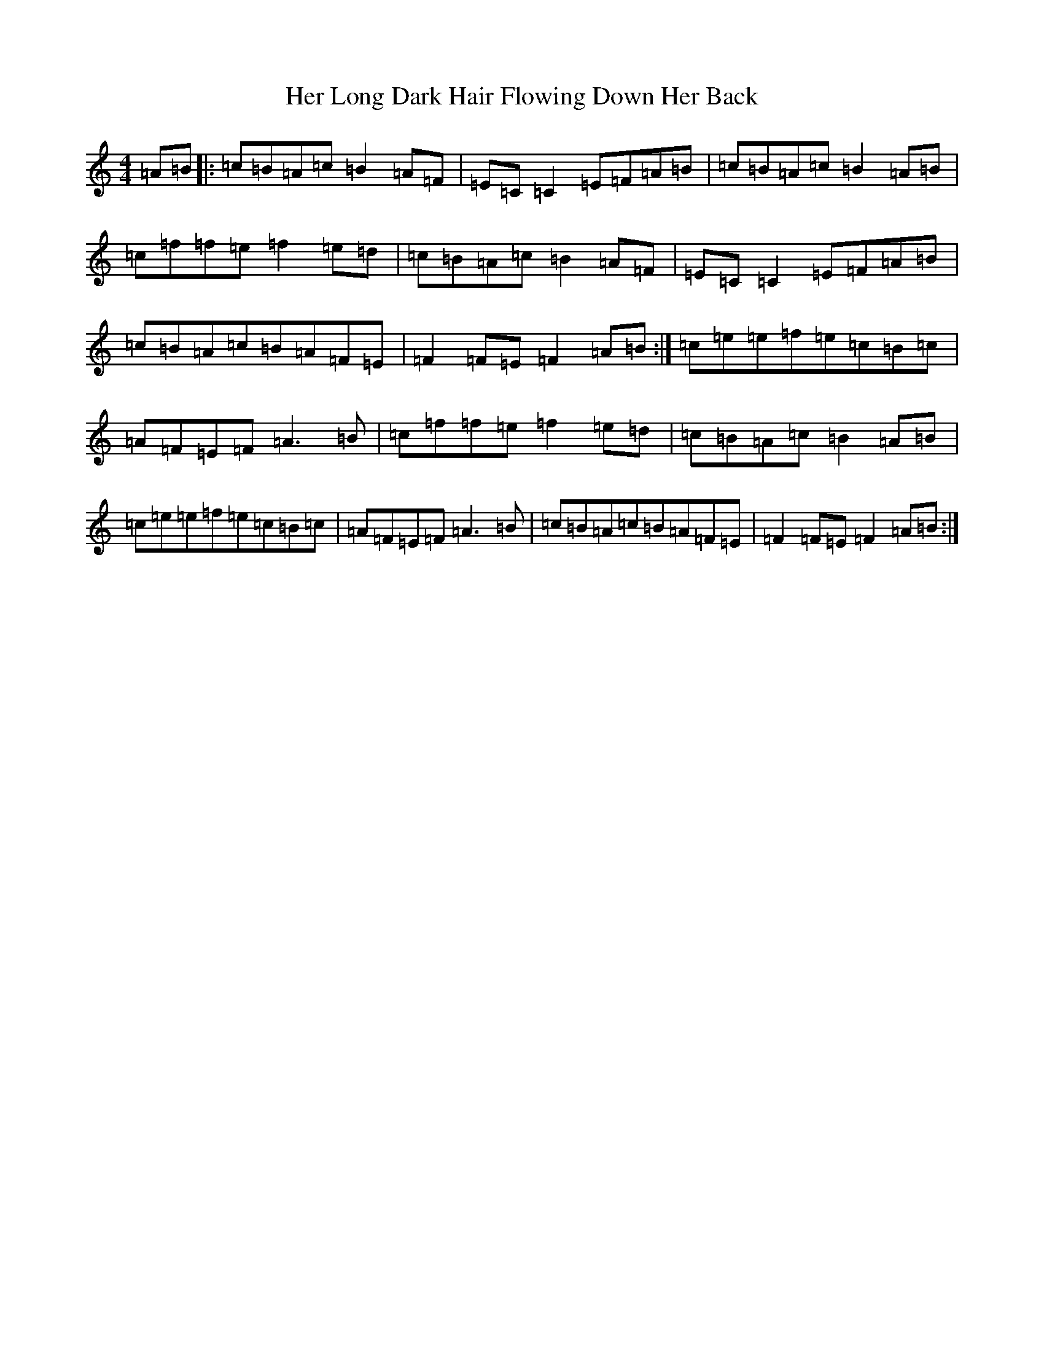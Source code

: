X: 8999
T: Her Long Dark Hair Flowing Down Her Back
S: https://thesession.org/tunes/1263#setting14574
Z: D Major
R: hornpipe
M:4/4
L:1/8
K: C Major
=A=B|:=c=B=A=c=B2=A=F|=E=C=C2=E=F=A=B|=c=B=A=c=B2=A=B|=c=f=f=e=f2=e=d|=c=B=A=c=B2=A=F|=E=C=C2=E=F=A=B|=c=B=A=c=B=A=F=E|=F2=F=E=F2=A=B:|=c=e=e=f=e=c=B=c|=A=F=E=F=A3=B|=c=f=f=e=f2=e=d|=c=B=A=c=B2=A=B|=c=e=e=f=e=c=B=c|=A=F=E=F=A3=B|=c=B=A=c=B=A=F=E|=F2=F=E=F2=A=B:|